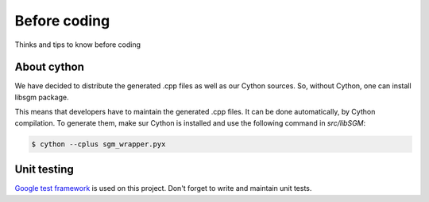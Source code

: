 Before coding
=============

Thinks and tips to know before coding

About cython
------------

We have decided to distribute the generated .cpp files as well as our Cython sources.
So, without Cython, one can install libsgm package. 

This means that developers have to maintain the generated .cpp files. It can be done automatically, by Cython compilation.
To generate them, make sur Cython is installed and use the following command in `src/libSGM`:

.. sourcecode:: text

    $ cython --cplus sgm_wrapper.pyx


Unit testing
------------

`Google test framework <https://github.com/google/googletest>`__ is used on this project.
Don't forget to write and maintain unit tests. 

